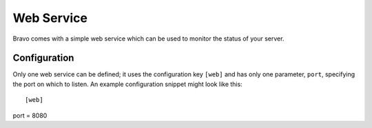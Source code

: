 ===========
Web Service
===========

Bravo comes with a simple web service which can be used to monitor the status
of your server.

Configuration
=============

Only one web service can be defined; it uses the configuration key ``[web]``
and has only one parameter, ``port``, specifying the port on which to listen.
An example configuration snippet might look like this::

[web]
port = 8080
